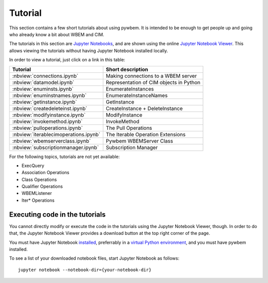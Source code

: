 
.. _`Tutorial`:

Tutorial
========

This section contains a few short tutorials about using pywbem. It is intended
to be enough to get people up and going who already know a bit about WBEM and
CIM.

The tutorials in this section are
`Jupyter Notebooks <https://jupyter-notebook-beginner-guide.readthedocs.io/>`_,
and are shown using the online
`Jupyter Notebook Viewer <https://nbviewer.jupyter.org/>`_.
This allows viewing the tutorials without having Jupyter Notebook installed
locally.

In order to view a tutorial, just click on a link in this table:

===================================== ==========================================
Tutorial                              Short description
===================================== ==========================================
:nbview:`connections.ipynb`           Making connections to a WBEM server
:nbview:`datamodel.ipynb`             Representation of CIM objects in Python
:nbview:`enuminsts.ipynb`             EnumerateInstances
:nbview:`enuminstnames.ipynb`         EnumerateInstanceNames
:nbview:`getinstance.ipynb`           GetInstance
:nbview:`createdeleteinst.ipynb`      CreateInstance + DeleteInstance
:nbview:`modifyinstance.ipynb`        ModifyInstance
:nbview:`invokemethod.ipynb`          InvokeMethod
:nbview:`pulloperations.ipynb`        The Pull Operations
:nbview:`iterablecimoperations.ipynb` The Iterable Operation Extensions
:nbview:`wbemserverclass.ipynb`       Pywbem WBEMServer Class
:nbview:`subscriptionmanager.ipynb`   Subscription Manager
===================================== ==========================================

For the following topics, tutorials are not yet available:

* ExecQuery
* Association Operations
* Class Operations
* Qualifier Operations
* WBEMListener
* Iter* Operations

Executing code in the tutorials
-------------------------------

You cannot directly modify or execute the code in the tutorials using the
Jupyter Notebook Viewer, though. In order to do that, the Jupyter Notebook
Viewer provides a download button at the top right corner of the page.

You must have Jupyter Notebook
`installed <https://jupyter.readthedocs.io/en/latest/install.html>`_,
preferrably in a
`virtual Python environment <https://docs.python-guide.org/en/latest/dev/virtualenvs/>`_,
and you must have pywbem installed.

To see a list of your downloaded notebook files, start Jupyter Notebook as
follows::

    jupyter notebook --notebook-dir={your-notebook-dir}
